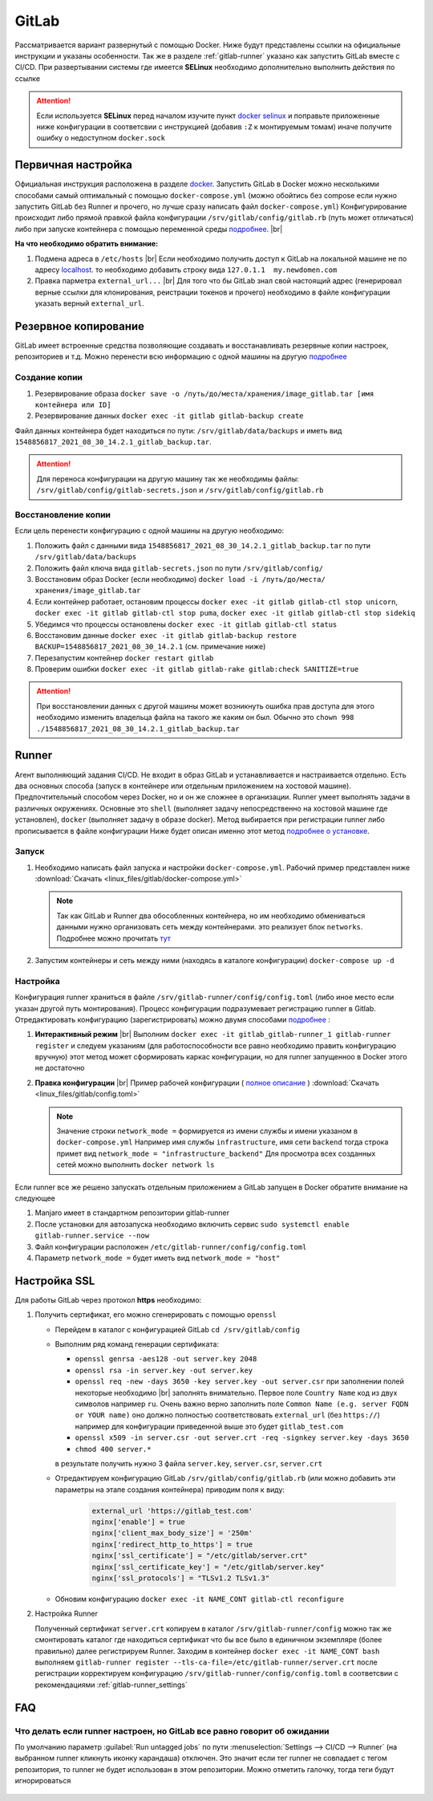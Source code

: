 .. |br| raw:: html

   <br />

GitLab
######

Рассматривается вариант развернутый с помощью Docker. Ниже будут представлены ссылки на официальные
инструкции и указаны особенности. Так же в разделе :ref:`gitlab-runner` указано как запустить GitLab вместе с CI/CD.
При развертывании системы где имеется **SELinux** необходимо дополнительно выполнить действия по ссылке 

.. attention::
   Если используется **SELinux** перед началом изучите пункт `docker selinux <https://docs.gitlab.com/runner/install/docker.html#selinux>`_
   и поправьте приложенные ниже конфигурации в соответсвии с инструкцией (добавив ``:Z`` к монтируемым томам)
   иначе получите ошибку о недоступном ``docker.sock``



Первичная настройка
*******************

Официальная инструкция расположена в разделе `docker <https://docs.gitlab.com/ee/install/docker.html>`_. Запустить
GitLab в Docker можно несколькими способами самый оптимальный с помощью ``docker-compose.yml`` (можно обойтись без compose
если нужно запустить GitLab без Runner и прочего, но лучше сразу написать файл ``docker-compose.yml``)
Конфигурирование происходит либо прямой правкой файла конфигурации ``/srv/gitlab/config/gitlab.rb`` (путь может отличаться)
либо при запуске контейнера с помощью переменной среды `подробнее <https://docs.gitlab.com/ee/install/docker.html#pre-configure-docker-container>`_. |br|

**На что необходимо обратить внимание:**

#. Подмена адреса в ``/etc/hosts`` |br|
   Если необходимо получить доступ к GitLab на локальной машине не по адресу `localhost <http://localhost/>`_.
   то необходимо добавить строку вида ``127.0.1.1  my.newdomen.com``
#. Правка парметра ``external_url...`` |br| 
   Для того что бы GitLab знал свой настоящий адрес (генерировал верные ссылки для клонирования, реистрации токенов и прочего)
   необходимо в файле конфигурации указать верный ``external_url``.

Резервное копирование
*********************

GitLab имеет встроенные средства позволяющие создавать и восстанавливать резервные копии настроек, репозиториев и т.д.
Можно перенести всю информацию с одной машины на другую `подробнее <https://docs.gitlab.com/ee/raketasks/backup_restore.html>`_ 

Создание копии
==============

#. Резервирование образа ``docker save -o /путь/до/места/хранения/image_gitlab.tar [имя контейнера или ID]``
#. Резервирование данных ``docker exec -it gitlab gitlab-backup create``

Файл данных контейнера будет находиться по пути: ``/srv/gitlab/data/backups`` и иметь вид ``1548856817_2021_08_30_14.2.1_gitlab_backup.tar``.

.. attention::
   Для переноса конфигурации на другую машину так же необходимы файлы: ``/srv/gitlab/config/gitlab-secrets.json`` и ``/srv/gitlab/config/gitlab.rb``

Восстановление копии
====================

Если цель перенести конфигурацию с одной машины на другую необходимо:

#. Положить файл с данными вида ``1548856817_2021_08_30_14.2.1_gitlab_backup.tar`` по пути ``/srv/gitlab/data/backups``
#. Положить файл ключа вида ``gitlab-secrets.json`` по пути ``/srv/gitlab/config/``
#. Восстановим образ Docker (если необходимо) ``docker load -i /путь/до/места/хранения/image_gitlab.tar``
#. Если контейнер работает, остановим процессы ``docker exec -it gitlab gitlab-ctl stop unicorn``, ``docker exec -it gitlab gitlab-ctl stop puma``, ``docker exec -it gitlab gitlab-ctl stop sidekiq``
#. Убедимся что процессы остановлены ``docker exec -it gitlab gitlab-ctl status``
#. Восстановим данные ``docker exec -it gitlab gitlab-backup restore BACKUP=1548856817_2021_08_30_14.2.1`` (см. примечание ниже)
#. Перезапустим контейнер ``docker restart gitlab``
#. Проверим ошибки ``docker exec -it gitlab gitlab-rake gitlab:check SANITIZE=true``

.. attention::
   При восстановлении данных с другой машины может возникнуть ошибка прав доступа для этого необходимо изменить владельца
   файла на такого же каким он был. Обычно это ``chown 998 ./1548856817_2021_08_30_14.2.1_gitlab_backup.tar``

.. _gitlab-runner:

Runner
******

Агент выполняющий задания CI/CD. Не входит в образ GitLab и устанавливается и настраивается отдельно. Есть два основных способа (запуск
в контейнере или отдельным приложением на хостовой машине). Предпочтительный способом через Docker, но и он же сложнее в организации.
Runner умеет выполнять задачи в различных окружениях. Основные это ``shell`` (выполняет задачу непосредственно на хостовой машине где установлен),
``docker`` (выполняет задачу в образе docker). Метод выбирается при регистрации runner либо прописывается в файле конфигурации
Ниже будет описан именно этот метод `подробнее о установке <https://docs.gitlab.com/runner/install/>`_.

Запуск
======

#. Необходимо написать файл запуска и настройки ``docker-compose.yml``. Рабочий пример представлен ниже :download:`Скачать <linux_files/gitlab/docker-compose.yml>` 

   .. literalinclude:: linux_files/gitlab/docker-compose.yml
     :language: yaml
     :linenos:
   
   .. note::
      Так как GitLab и Runner два обособленных контейнера, но им необходимо обмениваться данными нужно организовать сеть между контейнерами.
      это реализует блок ``networks``. Подробнее можно прочитать `тут <https://stackoverflow.com/questions/50325932/gitlab-runner-docker-could-not-resolve-host/>`_ 

#. Запустим контейнеры и сеть между ними (находясь в каталоге конфигурации) ``docker-compose up -d``

.. _gitlab-runner_settings:

Настройка
=========

Конфигурация runner храниться в файле ``/srv/gitlab-runner/config/config.toml`` (либо иное место если указан другой путь монтирования). 
Процесс конфигурации подразумевает регистрацию runner в Gitlab. Отредактировать конфигурацию (зарегистрировать) можно двумя способами `подробнее <https://docs.gitlab.com/runner/register/>`_ :

#. **Интерактивный режим** |br|
   Выполним ``docker exec -it gitlab_gitlab-runner_1 gitlab-runner register`` и следуем указаниям (для работоспособности все равно необходимо
   править конфигурацию вручную) этот метод может сформировать каркас конфигурации, но для runner запущенноо в Docker этого не достаточно
#. **Правка конфигурации** |br|
   Пример рабочей конфигурации ( `полное описание <https://docs.gitlab.com/runner/configuration/advanced-configuration.html>`_  ) :download:`Скачать <linux_files/gitlab/config.toml>` 

   .. literalinclude:: linux_files/gitlab/config.toml
     :language: yaml
     :linenos:

   .. note::
      Значение строки ``network_mode =`` формируется из имени службы и имени указаном в ``docker-compose.yml``
      Например имя службы ``infrastructure``, имя сети ``backend`` тогда строка примет вид ``network_mode = "infrastructure_backend"``
      Для просмотра всех созданных сетей можно выполнить ``docker network ls``

Если runner все же решено запускать отдельным приложением а GitLab запущен в Docker обратите внимание на следующее

#. Manjaro имеет в стандартном репозитории gitlab-runner
#. После установки для автозапуска необходимо включить сервис ``sudo systemctl enable gitlab-runner.service --now`` 
#. Файл конфигурации расположен ``/etc/gitlab-runner/config/config.toml``
#. Параметр ``network_mode =`` будет иметь вид ``network_mode = "host"``

Настройка SSL
*************
Для работы GitLab через протокол **https** необходимо:

#. Получить сертификат, его можно сгенерировать с помощью ``openssl``

   * Перейдем в каталог с конфигурацией GitLab ``cd /srv/gitlab/config``
   * Выполним ряд команд генерации сертификата:

     * ``openssl genrsa -aes128 -out server.key 2048``
     * ``openssl rsa -in server.key -out server.key``
     * ``openssl req -new -days 3650 -key server.key -out server.csr`` при заполнении полей некоторые необходимо |br|
       заполнять внимательно. Первое поле ``Country Name`` код из двух символов например ``ru``. Очень важно верно заполнить
       поле ``Common Name (e.g. server FQDN or YOUR name)`` оно должно полностью соответствовать ``external_url`` (без ``https://``)
       например для конфигурации приведенной выше это будет ``gitlab_test.com``
     * ``openssl x509 -in server.csr -out server.crt -req -signkey server.key -days 3650``
     * ``chmod 400 server.*``
     в результате получить нужно 3 файла ``server.key``, ``server.csr``, ``server.crt``
   * Отредактируем конфигурацию GitLab ``/srv/gitlab/config/gitlab.rb`` 
     (или можно добавить эти параметры на этапе создания контейнера) приводим поля к виду:

      .. code-block:: bash

         external_url 'https://gitlab_test.com'
         nginx['enable'] = true
         nginx['client_max_body_size'] = '250m'
         nginx['redirect_http_to_https'] = true
         nginx['ssl_certificate'] = "/etc/gitlab/server.crt"
         nginx['ssl_certificate_key'] = "/etc/gitlab/server.key"
         nginx['ssl_protocols'] = "TLSv1.2 TLSv1.3"

   * Обновим конфигурацию ``docker exec -it NAME_CONT gitlab-ctl reconfigure``
   
#. Настройка Runner

   Полученный сертификат ``server.crt`` копируем в каталог ``/srv/gitlab-runner/config``
   можно так же смонтировать каталог где находиться сертификат что бы все было в единичном экземпляре (более правильно)
   далее регистрируем Runner. Заходим в контейнер ``docker exec -it NAME_CONT bash`` выполняем 
   ``gitlab-runner register --tls-ca-file=/etc/gitlab-runner/server.crt`` после регистрации корректируем конфигурацию
   ``/srv/gitlab-runner/config/config.toml`` в соответсвии с рекомендациями :ref:`gitlab-runner_settings`
      
   
         
    

FAQ
***

Что делать если runner настроен, но GitLab все равно говорит об ожидании
========================================================================

По умолчанию параметр :guilabel:`Run untagged jobs`  по пути :menuselection:`Settings --> CI/CD --> Runner` (на выбранном runner кликнуть иконку карандаша)
отключен. Это значит если тег runner не совпадает с тегом репозитория, то runner не будет использован в этом репозитории. Можно 
отметить галочку, тогда теги будут игнорироваться

.. figure:: linux_image/gitlab/runner_tag.png
   :scale: 40%
   :align: center

